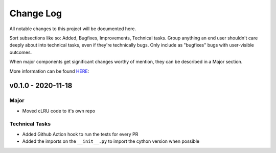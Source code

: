 .. _changelog:

==========
Change Log
==========

All notable changes to this project will be documented here.

Sort subsections like so: Added, Bugfixes, Improvements, Technical tasks.
Group anything an end user shouldn't care deeply about into technical
tasks, even if they're technically bugs. Only include as "bugfixes"
bugs with user-visible outcomes.

When major components get significant changes worthy of mention, they
can be described in a Major section.

More information can be found `HERE <https://keepachangelog.com/en/1.0.0/>`__:


v0.1.0 - 2020-11-18
===================

Major
-----

* Moved cLRU code to it's own repo

Technical Tasks
---------------

* Added Github Action hook to run the tests for every PR
* Added the imports on the ``__init__.py`` to import the cython version when
  possible
